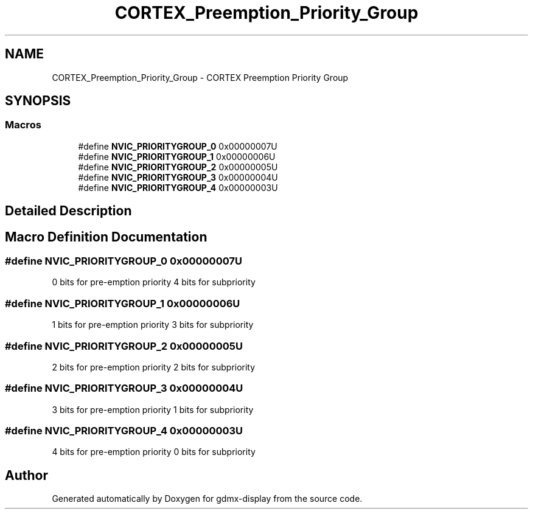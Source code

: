 .TH "CORTEX_Preemption_Priority_Group" 3 "Mon May 24 2021" "gdmx-display" \" -*- nroff -*-
.ad l
.nh
.SH NAME
CORTEX_Preemption_Priority_Group \- CORTEX Preemption Priority Group
.SH SYNOPSIS
.br
.PP
.SS "Macros"

.in +1c
.ti -1c
.RI "#define \fBNVIC_PRIORITYGROUP_0\fP   0x00000007U"
.br
.ti -1c
.RI "#define \fBNVIC_PRIORITYGROUP_1\fP   0x00000006U"
.br
.ti -1c
.RI "#define \fBNVIC_PRIORITYGROUP_2\fP   0x00000005U"
.br
.ti -1c
.RI "#define \fBNVIC_PRIORITYGROUP_3\fP   0x00000004U"
.br
.ti -1c
.RI "#define \fBNVIC_PRIORITYGROUP_4\fP   0x00000003U"
.br
.in -1c
.SH "Detailed Description"
.PP 

.SH "Macro Definition Documentation"
.PP 
.SS "#define NVIC_PRIORITYGROUP_0   0x00000007U"
0 bits for pre-emption priority 4 bits for subpriority 
.SS "#define NVIC_PRIORITYGROUP_1   0x00000006U"
1 bits for pre-emption priority 3 bits for subpriority 
.SS "#define NVIC_PRIORITYGROUP_2   0x00000005U"
2 bits for pre-emption priority 2 bits for subpriority 
.SS "#define NVIC_PRIORITYGROUP_3   0x00000004U"
3 bits for pre-emption priority 1 bits for subpriority 
.SS "#define NVIC_PRIORITYGROUP_4   0x00000003U"
4 bits for pre-emption priority 0 bits for subpriority 
.SH "Author"
.PP 
Generated automatically by Doxygen for gdmx-display from the source code\&.
